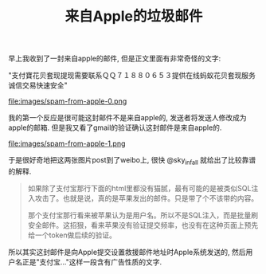 #+title: 来自Apple的垃圾邮件

早上我收到了一封来自apple的邮件, 但是正文里面有非常奇怪的文字:

"支付寶花贝套现提现需要联系ＱＱ７１８８０６５３提供在线蚂蚁花贝套现服务诚信交易快速安全"

file:images/spam-from-apple-0.png

我的第一个反应是很可能这封邮件不是来自apple的, 发送者将发送人修改成为apple的邮箱. 但是我又看了gmail的验证确认这封邮件是来自apple的.

file:images/spam-from-apple-1.png

于是很好奇地把这两张图片post到了weibo上, 很快 @sky_infall 就给出了比较靠谱的解释.
#+BEGIN_QUOTE
如果除了支付宝那行下面的html里都没有猫腻，最有可能的是被类似SQL注入攻击了。也就是说，真的是苹果发出的邮件。只是带了个不该带的内容。

那个支付宝那行看来被苹果认为是用户名。所以不是SQL注入，而是批量刷安全邮件。这招狠，看来苹果没有验证提交频率，也没有在这种页面上预先给一个token做后续的验证。
#+END_QUOTE

所以其实这封邮件是向Apple提交设置救援邮件地址时Apple系统发送的, 然后用户名正是"支付宝..."这样一段含有广告性质的文字.
